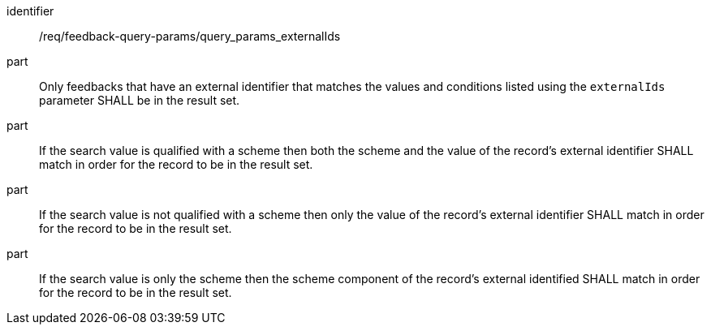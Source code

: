 [[req_fb-query-parameters_externalIds-response]]

[requirement]
====
[%metadata]
identifier:: /req/feedback-query-params/query_params_externalIds
part:: Only feedbacks that have an external identifier that matches the values and conditions listed using the `externalIds` parameter SHALL be in the result set. 
part:: If the search value is qualified with a scheme then both the scheme and the value of the record's external identifier SHALL match in order for the record to be in the result set.
part:: If the search value is not qualified with a scheme then only the value of the record's external identifier SHALL match in order for the record to be in the result set.
part:: If the search value is only the scheme then the scheme component of the record's external identified  SHALL match in order for the record to be in the result set.
====